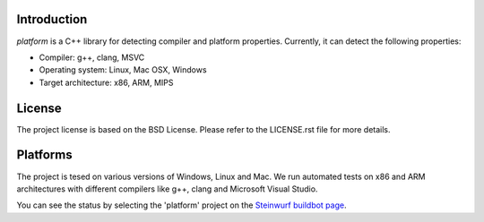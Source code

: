 Introduction
------------
*platform* is a C++ library for detecting compiler and platform properties.
Currently, it can detect the following properties:

- Compiler: g++, clang, MSVC
- Operating system: Linux, Mac OSX, Windows
- Target architecture: x86, ARM, MIPS

License
-------
The project license is based on the BSD License. Please refer to the LICENSE.rst
file for more details.

Platforms
---------
The project is tesed on various versions of Windows, Linux and Mac. We run
automated tests on x86 and ARM architectures with different compilers like
g++, clang and Microsoft Visual Studio.

You can see the status by selecting the 'platform' project on the
`Steinwurf buildbot page <http://buildbot.steinwurf.dk:12344/>`_.

